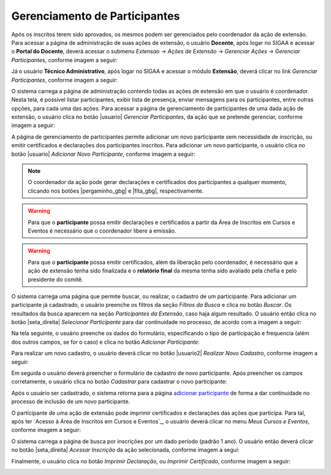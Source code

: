 Gerenciamento de Participantes
------------------------------

Após os inscritos terem sido aprovados, os mesmos podem ser gerenciados pelo coordenador da ação de extensão.
Para acessar a página de administração de suas ações de extensão, o usuário **Docente**, após logar no SIGAA e
acessar o **Portal do Docente**, deverá acessar o submenu *Extensao* → *Ações de Extensão* → *Gerenciar Ações*
→ *Gerenciar Participantes*, conforme imagem a seguir:

.. image:: /_static/img/extensao/gerenciamento/participantes/gerenciar-docente.png

Já o usuário **Técnico Administrativo**, após logar no SIGAA e acessar o módulo **Extensão**, deverá clicar no
link *Gerenciar Participantes*, conforme imagem a seguir:

.. image:: /_static/img/extensao/gerenciamento/participantes/gerenciar-tecnico.png

O sistema carrega a página de administração contendo todas as ações de extensão em que o usuário é coordenador. Nesta tela,
é possível listar participantes, exibir lista de presença, enviar mensagens para os participantes, entre outras opções,
para cada uma das ações. Para acessar a página de gerenciamento de participantes de uma dada ação de extensão,
o usuário clica no botão |usuario| *Gerenciar Participantes*, da ação que se pretende gerenciar, conforme imagem a seguir:

.. image:: /_static/img/extensao/gerenciamento/participantes/gerenciar-participantes.png

A página de gerenciamento de participantes permite adicionar um novo participante sem necessidade de inscrição, ou emitir certificados e
declarações dos participantes inscritos. Para adicionar um novo participante, o usuário clica no botão |usuario|
*Adicionar Novo Participante*, conforme imagem a seguir:

.. image:: /_static/img/extensao/gerenciamento/participantes/adicionar-participante.png

.. note::
    O coordenador da ação pode gerar declarações e certificados dos participantes a qualquer momento, clicando
    nos botões |pergaminho_gbg| e |fita_gbg|, respectivamente.

.. warning::
    Para que o **participante** possa emitir declarações e certificados a partir da Área de Inscritos em Cursos e Eventos
    é necessário que o coordenador libere a emissão.

.. warning::
    Para que o **participante** possa emitir certificados, além da liberação pelo coordenador, é necessário que
    a ação de extensão tenha sido finalizada e o **relatório final** da mesma tenha sido avaliado pela
    chefia e pelo presidente do comitê.

O sistema carrega uma página que permite buscar, ou realizar, o cadastro de um participante. Para adicionar um
participante já cadastrado, o usuário preenche os filtros da seção *Filtros da Busca* e clica no botão *Buscar*.
Os resultados da busca aparecem na seção *Participantes da Extensão*, caso haja algum resultado. O usuário então
clica no botão |seta_direita| *Selecionar Participante* para dar continuidade no processo, de acordo com a imagem a seguir:

.. image:: /_static/img/extensao/gerenciamento/participantes/busca-participante.png

.. _adicionar participante:

Na tela seguinte, o usuário preenche os dados do formulário, especificando o tipo de participação e frequencia
(além dos outros campos, se for o caso) e clica no botão *Adicionar Participante*:

.. image:: /_static/img/extensao/gerenciamento/participantes/confirmar-participante.png

Para realizar um novo cadastro, o usuário deverá clicar no botão |usuario2| *Realizar Novo Cadastro*, conforme
imagem a seguir:

.. image:: /_static/img/extensao/gerenciamento/participantes/novo-cadastro.png

Em seguida o usuário deverá preencher o formulário de cadastro de novo participante. Após preencher os campos
corretamente, o usuário clica no botão *Cadastrar* para cadastrar o novo participante:

.. image:: /_static/img/extensao/gerenciamento/participantes/form-participante.png

Após o usuário ser cadastrado, o sistema retorna para a página `adicionar participante`_ de forma a dar continuidade
no processo de inclusão de um novo participante.

O participante de uma ação de extensão pode imprimir certificados e declarações das ações que participa.
Para tal, após ter `Acesso à Área de Inscritos em Cursos e Eventos`_, o usuário deverá clicar no menu *Meus Cursos e Eventos*,
conforme imagem a seguir:

.. image:: /_static/img/extensao/gerenciamento/participantes/meus-cursos.png

O sistema carrega a página de busca por inscrições por um dado período (padrão 1 ano). O usuário então deverá
clicar no botão |seta_direita| *Acessar Inscrição* da ação selecionada, conforme imagem a segui:

.. image:: /_static/img/extensao/gerenciamento/participantes/acessar-inscricao.png

Finalmente, o usuário clica no botão *Imprimir Declaração*, ou *Imprimir Certificado*, conforme imagem a seguir:

.. image:: /_static/img/extensao/gerenciamento/participantes/emissao.png

.. raw:: latex

    \newpage
